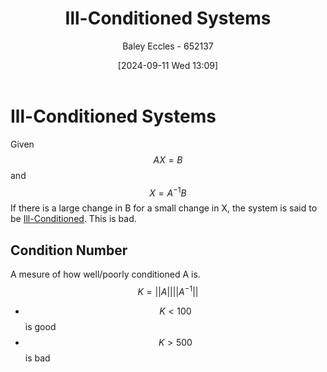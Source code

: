 :PROPERTIES:
:ID:       ebf41481-b929-4dcd-9ccf-0917326e416b
:END:
#+title: Ill-Conditioned Systems
#+date: [2024-09-11 Wed 13:09]
#+AUTHOR: Baley Eccles - 652137
#+STARTUP: latexpreview

* Ill-Conditioned Systems
Given \[AX=B\]
and \[X=A^{-1}B\]
If there is a large change in B for a small change in X, the system is said to be [[id:ebf41481-b929-4dcd-9ccf-0917326e416b][Ill-Conditioned]].
This is bad.
** Condition Number
A mesure of how well/poorly conditioned A is.
\[K=\lvert\lvert A\rvert\rvert\lvert\lvert A^{-1}\rvert\rvert\]
 - \[K<100\] is good
 - \[K>500\] is bad
